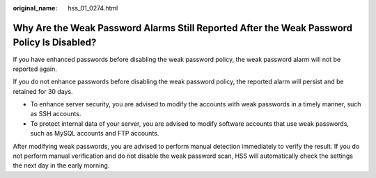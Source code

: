 :original_name: hss_01_0274.html

.. _hss_01_0274:

Why Are the Weak Password Alarms Still Reported After the Weak Password Policy Is Disabled?
===========================================================================================

If you have enhanced passwords before disabling the weak password policy, the weak password alarm will not be reported again.

If you do not enhance passwords before disabling the weak password policy, the reported alarm will persist and be retained for 30 days.

-  To enhance server security, you are advised to modify the accounts with weak passwords in a timely manner, such as SSH accounts.
-  To protect internal data of your server, you are advised to modify software accounts that use weak passwords, such as MySQL accounts and FTP accounts.

After modifying weak passwords, you are advised to perform manual detection immediately to verify the result. If you do not perform manual verification and do not disable the weak password scan, HSS will automatically check the settings the next day in the early morning.
